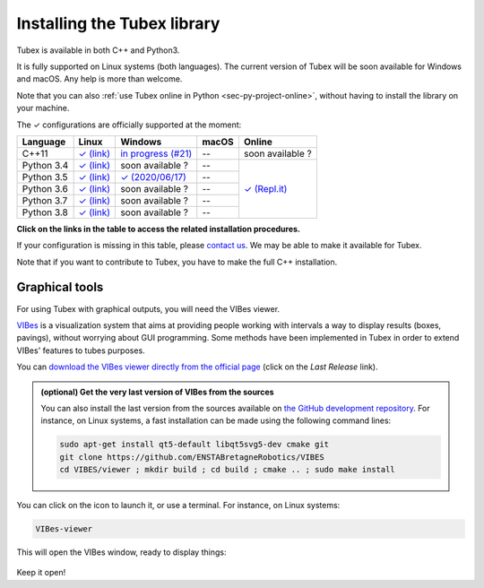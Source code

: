 .. _sec-installation:

############################
Installing the Tubex library
############################

Tubex is available in both C++ and Python3.

It is fully supported on Linux systems (both languages). The current version of Tubex will be soon available for Windows and macOS.
Any help is more than welcome.

Note that you can also :ref:`use Tubex online in Python <sec-py-project-online>`, without having to install the library on your machine.

.. role:: gbg

.. raw:: html

   <style>
      .gbg {background-color: #65B747; color: white;} 
   </style>

.. |linux-py| replace:: :gbg:`✓` (link)
.. _linux-py: 01-installation-python.html

.. |win-py35| replace:: :gbg:`✓`   (2020/06/17)
.. _win-py35: 01-installation-python.html

.. |linux-cpp| replace:: :gbg:`✓` (link)
.. _linux-cpp: 01-installation-full-linux.html

.. |online-py| replace:: :gbg:`✓` (Repl.it)
.. _online-py: 02-py-project-online.html

.. |win-cpp| replace:: in progress (#21)
.. _win-cpp: https://github.com/SimonRohou/tubex-lib/issues/21

The :gbg:`✓` configurations are officially supported at the moment:

+---------------+----------------+-----------------------+----------------+----------------+
|Language       |Linux           |Windows                |macOS           |Online          |
+===============+================+=======================+================+================+
|C++11          ||linux-cpp|_    ||win-cpp|_             |--              |soon available ?|
+---------------+----------------+-----------------------+----------------+----------------+
|Python 3.4     ||linux-py|_     |soon available ?       |--              ||online-py|_    |
+---------------+----------------+-----------------------+----------------+                +
|Python 3.5     ||linux-py|_     ||win-py35|_            |--              |                |
+---------------+----------------+-----------------------+----------------+                +
|Python 3.6     ||linux-py|_     |soon available ?       |--              |                |
+---------------+----------------+-----------------------+----------------+                +
|Python 3.7     ||linux-py|_     |soon available ?       |--              |                |
+---------------+----------------+-----------------------+----------------+                +
|Python 3.8     ||linux-py|_     |soon available ?       |--              |                |
+---------------+----------------+-----------------------+----------------+----------------+

**Click on the links in the table to access the related installation procedures.**

If your configuration is missing in this table, please `contact us <https://github.com/SimonRohou/tubex-lib/issues>`_. We may be able to make it available for Tubex.

Note that if you want to contribute to Tubex, you have to make the full C++ installation.



.. _sec-installation-graphics:

Graphical tools
^^^^^^^^^^^^^^^

For using Tubex with graphical outputs, you will need the VIBes viewer.

`VIBes <http://enstabretagnerobotics.github.io/VIBES/>`_ is a visualization system that aims at providing people working with intervals a way to display results (boxes, pavings), without worrying about GUI programming.
Some methods have been implemented in Tubex in order to extend VIBes' features to tubes purposes.

You can `download the VIBes viewer directly from the official page <http://enstabretagnerobotics.github.io/VIBES/>`_ (click on the *Last Release* link).

.. admonition:: (optional) Get the very last version of VIBes from the sources

  You can also install the last version from the sources available on `the GitHub development repository <https://github.com/ENSTABretagneRobotics/VIBES>`_.
  For instance, on Linux systems, a fast installation can be made using the following command lines:

  .. code-block:: bash
    
    sudo apt-get install qt5-default libqt5svg5-dev cmake git
    git clone https://github.com/ENSTABretagneRobotics/VIBES
    cd VIBES/viewer ; mkdir build ; cd build ; cmake .. ; sudo make install

.. \todo: test sudo make install and executable access

You can click on the icon to launch it, or use a terminal. For instance, on Linux systems:

.. code-block:: bash
  
  VIBes-viewer

This will open the VIBes window, ready to display things:

.. figure:: /manual/07-graphics/img/vibes_window.png

Keep it open!